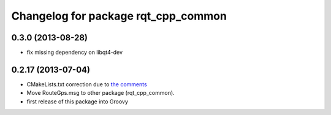 ^^^^^^^^^^^^^^^^^^^^^^^^^^^^^^^^^^^^
Changelog for package rqt_cpp_common
^^^^^^^^^^^^^^^^^^^^^^^^^^^^^^^^^^^^

0.3.0 (2013-08-28)
------------------
* fix missing dependency on libqt4-dev

0.2.17 (2013-07-04)
-------------------
* CMakeLists.txt correction due to `the comments <https://github.com/ros-visualization/rqt_common_plugins/commit/5fba38e31847a43e498e786f006598cd0986b4bd#commitcomment-3203518>`_
* Move RouteGps.msg to other package (rqt_cpp_common).
* first release of this package into Groovy

